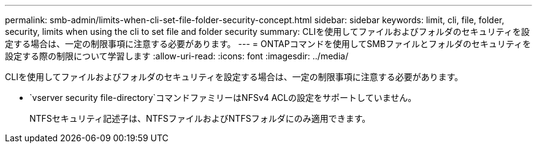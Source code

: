 ---
permalink: smb-admin/limits-when-cli-set-file-folder-security-concept.html 
sidebar: sidebar 
keywords: limit, cli, file, folder, security, limits when using the cli to set file and folder security 
summary: CLIを使用してファイルおよびフォルダのセキュリティを設定する場合は、一定の制限事項に注意する必要があります。 
---
= ONTAPコマンドを使用してSMBファイルとフォルダのセキュリティを設定する際の制限について学習します
:allow-uri-read: 
:icons: font
:imagesdir: ../media/


[role="lead"]
CLIを使用してファイルおよびフォルダのセキュリティを設定する場合は、一定の制限事項に注意する必要があります。

*  `vserver security file-directory`コマンドファミリーはNFSv4 ACLの設定をサポートしていません。
+
NTFSセキュリティ記述子は、NTFSファイルおよびNTFSフォルダにのみ適用できます。


